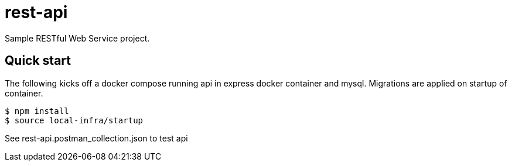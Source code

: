 # rest-api

Sample RESTful Web Service project.

== Quick start

The following kicks off a docker compose running api in express docker container and mysql.  Migrations are applied on startup of container.

[source,bash]
----
$ npm install
$ source local-infra/startup
----

See rest-api.postman_collection.json to test api